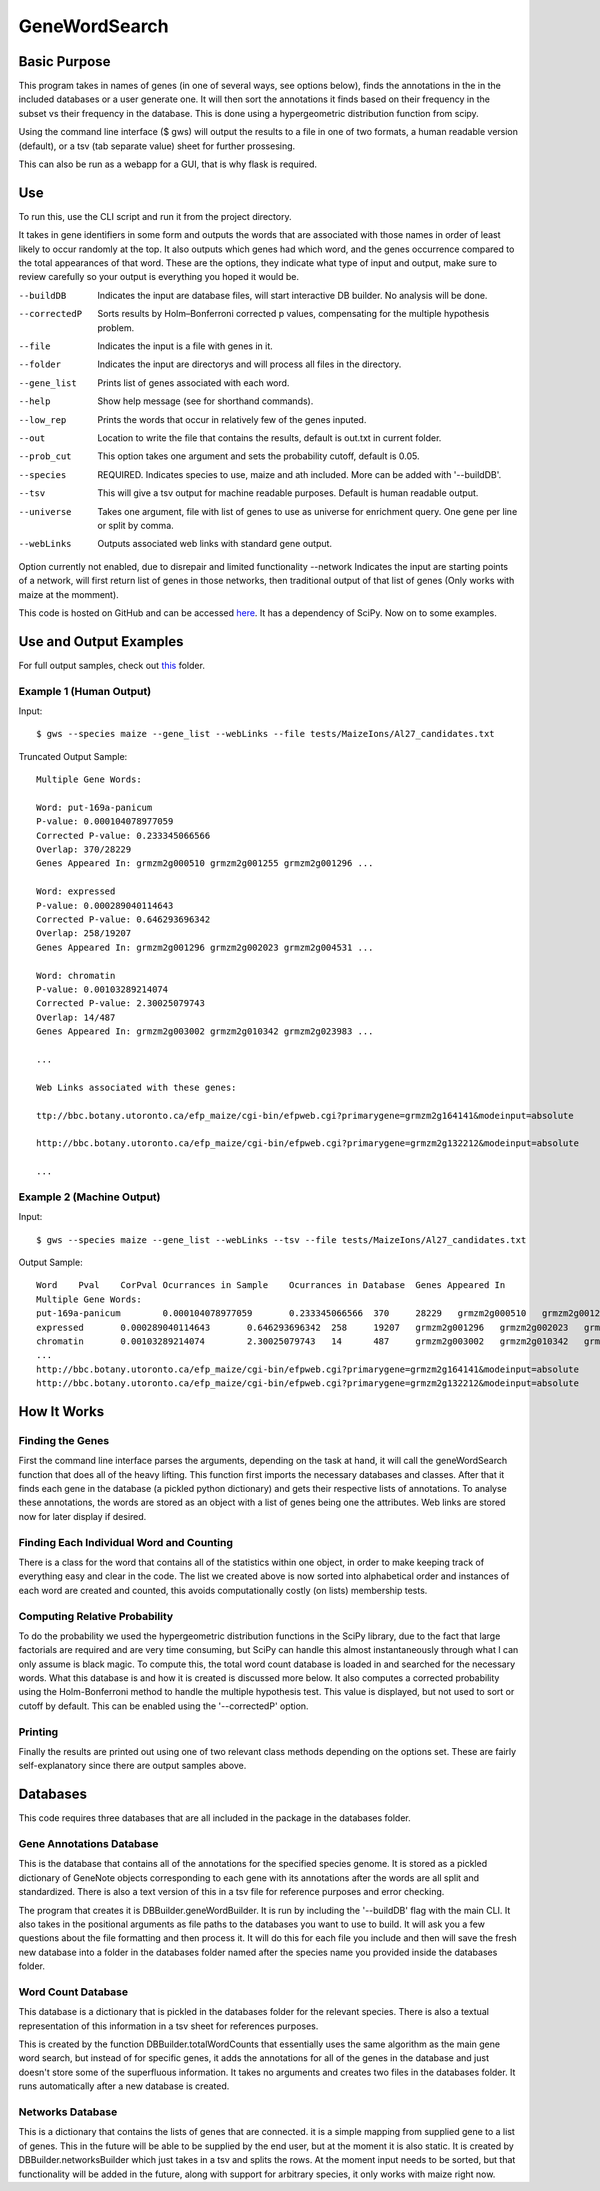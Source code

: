 GeneWordSearch
==============

Basic Purpose
-------------

This program takes in names of genes (in one of several ways, see options below), finds the annotations in the in the included databases or a user generate one. It will then sort the annotations it finds based on their frequency in the subset vs their frequency in the database. This is done using a hypergeometric distribution function from scipy. 

Using the command line interface ($ gws) will output the results to a file in one of two formats, a human readable version (default), or a tsv (tab separate value) sheet for further prossesing.

This can also be run as a webapp for a GUI, that is why flask is required. 

Use
---

To run this, use the CLI script and run it from the project directory.

It takes in gene identifiers in some form and outputs the words that are associated with those names in order of least likely to occur randomly at the top. It also outputs which genes had which word, and the genes occurrence compared to the total appearances of that word. These are the options, they indicate what type of input and output, make sure to review carefully so your output is everything you hoped it would be.

--buildDB       Indicates the input are database files, will start interactive DB builder. No analysis will be done.
--correctedP    Sorts results by Holm–Bonferroni corrected p values, compensating for the multiple hypothesis problem.
--file          Indicates the input is a file with genes in it.
--folder        Indicates the input are directorys and will process all files in the directory.
--gene_list     Prints list of genes associated with each word.
--help          Show help message (see for shorthand commands).
--low_rep       Prints the words that occur in relatively few of the genes inputed.
--out           Location to write the file that contains the results, default is out.txt in current folder.
--prob_cut      This option takes one argument and sets the probability cutoff, default is 0.05.
--species       REQUIRED. Indicates species to use, maize and ath included. More can be added with '--buildDB'.
--tsv           This will give a tsv output for machine readable purposes. Default is human readable output.
--universe      Takes one argument, file with list of genes to use as universe for enrichment query. One gene per line or split by comma.
--webLinks      Outputs associated web links with standard gene output.

Option currently not enabled, due to disrepair and limited functionality
--network       Indicates the input are starting points of a network, will first return list of genes in those networks, then traditional output of that list of genes (Only works with maize at the momment).

This code is hosted on GitHub and can be accessed  `here <https://github.com/monprin/geneWordSearch/>`_. It has a dependency of SciPy. Now on to some examples.

Use and Output Examples
-----------------------

For full output samples, check out `this <https://github.com/monprin/geneWordSearch/tree/master/GeneWordSearch/tests/MaizeIons>`_ folder.

Example 1 (Human Output)
~~~~~~~~~~~~~~~~~~~~~~~~

Input:

::

    $ gws --species maize --gene_list --webLinks --file tests/MaizeIons/Al27_candidates.txt

Truncated Output Sample:

::
	
	Multiple Gene Words:
	
	Word: put-169a-panicum
	P-value: 0.000104078977059
	Corrected P-value: 0.233345066566
	Overlap: 370/28229
	Genes Appeared In: grmzm2g000510 grmzm2g001255 grmzm2g001296 ... 
	
	Word: expressed
	P-value: 0.000289040114643
	Corrected P-value: 0.646293696342
	Overlap: 258/19207
	Genes Appeared In: grmzm2g001296 grmzm2g002023 grmzm2g004531 ... 
	
	Word: chromatin
	P-value: 0.00103289214074
	Corrected P-value: 2.30025079743
	Overlap: 14/487
	Genes Appeared In: grmzm2g003002 grmzm2g010342 grmzm2g023983 ...

	...
      
	Web Links associated with these genes:

	ttp://bbc.botany.utoronto.ca/efp_maize/cgi-bin/efpweb.cgi?primarygene=grmzm2g164141&modeinput=absolute

	http://bbc.botany.utoronto.ca/efp_maize/cgi-bin/efpweb.cgi?primarygene=grmzm2g132212&modeinput=absolute
	
	...


Example 2 (Machine Output)
~~~~~~~~~~~~~~~~~~~~~~~~~~

Input:

::

    $ gws --species maize --gene_list --webLinks --tsv --file tests/MaizeIons/Al27_candidates.txt

Output Sample:

::

	Word	Pval	CorPval	Ocurrances in Sample	Ocurrances in Database	Genes Appeared In
	Multiple Gene Words:
	put-169a-panicum	0.000104078977059	0.233345066566	370	28229	grmzm2g000510	grmzm2g001255	grmzm2g001296 ...
	expressed	0.000289040114643	0.646293696342	258	19207	grmzm2g001296	grmzm2g002023	grmzm2g004531 ...
	chromatin	0.00103289214074	2.30025079743	14	487	grmzm2g003002	grmzm2g010342	grmzm2g023983 ...
	...
	http://bbc.botany.utoronto.ca/efp_maize/cgi-bin/efpweb.cgi?primarygene=grmzm2g164141&modeinput=absolute
	http://bbc.botany.utoronto.ca/efp_maize/cgi-bin/efpweb.cgi?primarygene=grmzm2g132212&modeinput=absolute


How It Works
------------

Finding the Genes
~~~~~~~~~~~~~~~~~

First the command line interface parses the arguments, depending on the task at hand, it will call the geneWordSearch function that does all of the heavy lifting. This function first imports the necessary databases and classes. After that it finds each gene in the database (a pickled python dictionary) and gets their respective lists of annotations. To analyse these annotations, the words are stored as an object with a list of genes being one the attributes. Web links are stored now for later display if desired.

Finding Each Individual Word and Counting
~~~~~~~~~~~~~~~~~~~~~~~~~~~~~~~~~~~~~~~~~~

There is a class for the word that contains all of the statistics within one object, in order to make keeping track of everything easy and clear in the code. The list we created above is now sorted into alphabetical order and instances of each word are created and counted, this avoids computationally costly (on lists) membership tests.

Computing Relative Probability
~~~~~~~~~~~~~~~~~~~~~~~~~~~~~~

To do the probability we used the hypergeometric distribution functions in the SciPy library, due to the fact that large factorials are required and are very time consuming, but SciPy can handle this almost instantaneously through what I can only assume is black magic. To compute this, the total word count database is loaded in and searched for the necessary words. What this database is and how it is created is discussed more below. It also computes a corrected probability using the Holm-Bonferroni method to handle the multiple hypothesis test. This value is displayed, but not used to sort or cutoff by default. This can be enabled using the '--correctedP' option.

Printing
~~~~~~~~

Finally the results are printed out using one of two relevant class methods depending on the options set. These are fairly self-explanatory since there are output samples above.

Databases
---------

This code requires three databases that are all included in the package in the databases folder.

Gene Annotations Database
~~~~~~~~~~~~~~~~~~~~~~~~~
This is the database that contains all of the annotations for the specified species genome. It is stored as a pickled dictionary of GeneNote objects corresponding to each gene with its annotations after the words are all split and standardized. There is also a text version of this in a tsv file for reference purposes and error checking.

The program that creates it is DBBuilder.geneWordBuilder. It is run by including the '--buildDB' flag with the main CLI. It also takes in the positional arguments as file paths to the databases you want to use to build. It will ask you a few questions about the file formatting and then process it. It will do this for each file you include and then will save the fresh new database into a folder in the databases folder named after the species name you provided inside the databases folder.

Word Count Database
~~~~~~~~~~~~~~~~~~~

This database is a dictionary that is pickled in the databases folder for the relevant species. There is also a textual representation of this information in a tsv sheet for references purposes.

This is created by the function DBBuilder.totalWordCounts that essentially uses the same algorithm as the main gene word search, but instead of for specific genes, it adds the annotations for all of the genes in the database and just doesn't store some of the superfluous information. It takes no arguments and creates two files in the databases folder. It runs automatically after a new database is created. 

Networks Database
~~~~~~~~~~~~~~~~~

This is a dictionary that contains the lists of genes that are connected. it is a simple mapping from supplied gene to a list of genes. This in the future will be able to be supplied by the end user, but at the moment it is also static. It is created by DBBuilder.networksBuilder which just takes in a tsv and splits the rows. At the moment input needs to be sorted, but that functionality will be added in the future, along with support for arbitrary species, it only works with maize right now.
